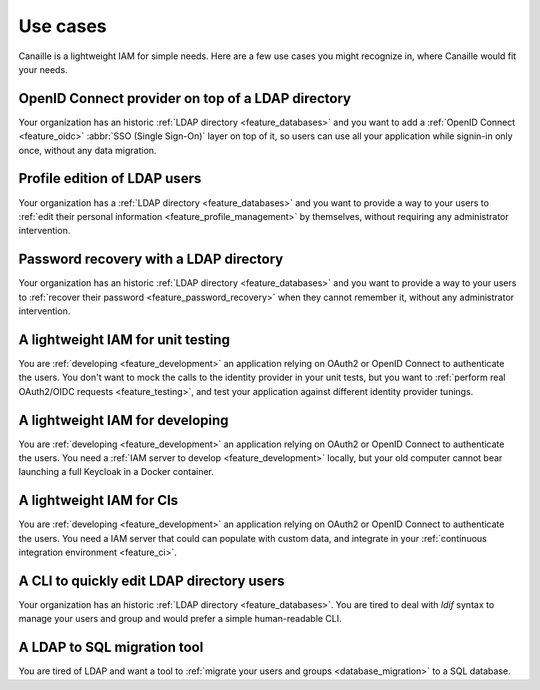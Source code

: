 Use cases
#########

Canaille is a lightweight IAM for simple needs.
Here are a few use cases you might recognize in, where Canaille would fit your needs.

OpenID Connect provider on top of a LDAP directory
==================================================

Your organization has an historic :ref:`LDAP directory <feature_databases>` and you want to add a :ref:`OpenID Connect <feature_oidc>` :abbr:`SSO (Single Sign-On)` layer on top of it, so users can use all your application while signin-in only once, without any data migration.

Profile edition of LDAP users
=============================

Your organization has a :ref:`LDAP directory <feature_databases>` and you want to provide a way to your users to :ref:`edit their personal information <feature_profile_management>` by themselves, without requiring any administrator intervention.

Password recovery with a LDAP directory
=======================================

Your organization has an historic :ref:`LDAP directory <feature_databases>` and you want to provide a way to your users to :ref:`recover their password <feature_password_recovery>` when they cannot remember it, without any administrator intervention.

A lightweight IAM for unit testing
==================================

You are :ref:`developing <feature_development>` an application relying on OAuth2 or OpenID Connect to authenticate the users. You don't want to mock the calls to the identity provider in your unit tests, but you want to :ref:`perform real OAuth2/OIDC requests <feature_testing>`, and test your application against different identity provider tunings.

A lightweight IAM for developing
================================

You are :ref:`developing <feature_development>` an application relying on OAuth2 or OpenID Connect to authenticate the users. You need a :ref:`IAM server to develop <feature_development>` locally, but your old computer cannot bear launching a full Keycloak in a Docker container.

A lightweight IAM for CIs
=========================

You are :ref:`developing <feature_development>` an application relying on OAuth2 or OpenID Connect to authenticate the users. You need a IAM server that could can populate with custom data, and integrate in your :ref:`continuous integration environment <feature_ci>`.

A CLI to quickly edit LDAP directory users
==========================================

Your organization has an historic :ref:`LDAP directory <feature_databases>`.
You are tired to deal with *ldif* syntax to manage your users and group and would prefer a simple human-readable CLI.

A LDAP to SQL migration tool
============================

You are tired of LDAP and want a tool to :ref:`migrate your users and groups <database_migration>` to a SQL database.
